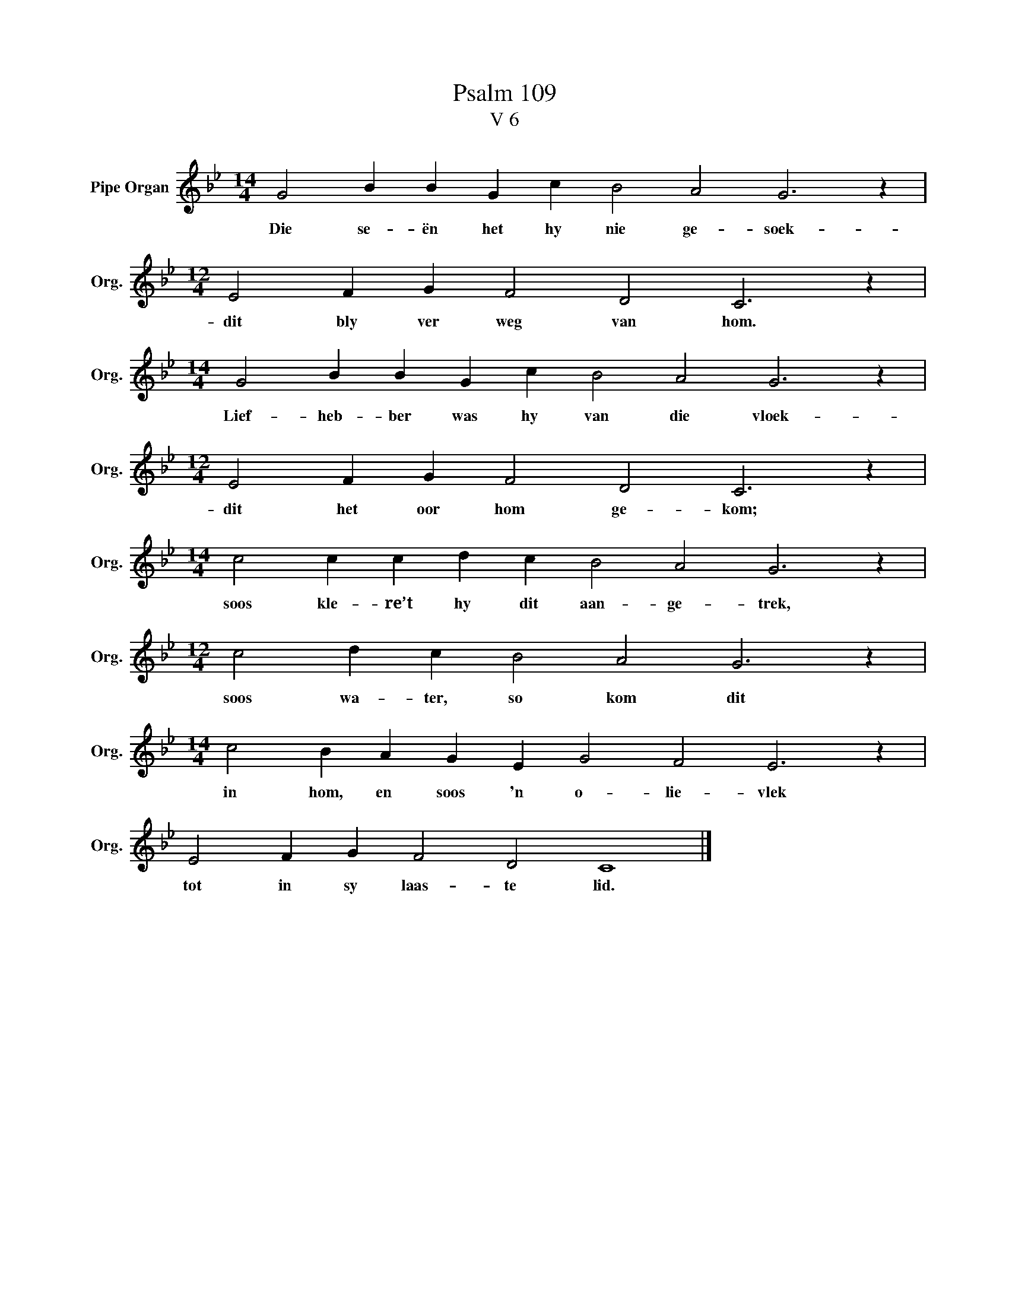 X:1
T:Psalm 109
T:V 6
L:1/4
M:14/4
I:linebreak $
K:Bb
V:1 treble nm="Pipe Organ" snm="Org."
V:1
 G2 B B G c B2 A2 G3 z |$[M:12/4] E2 F G F2 D2 C3 z |$[M:14/4] G2 B B G c B2 A2 G3 z |$ %3
w: Die se- ën het hy nie ge- soek-|dit bly ver weg van hom.|Lief- heb- ber was hy van die vloek-|
[M:12/4] E2 F G F2 D2 C3 z |$[M:14/4] c2 c c d c B2 A2 G3 z |$[M:12/4] c2 d c B2 A2 G3 z |$ %6
w: dit het oor hom ge- kom;|soos kle- re’t hy dit aan- ge- trek,|soos wa- ter, so kom dit|
[M:14/4] c2 B A G E G2 F2 E3 z |$ E2 F G F2 D2 C4 |] %8
w: in hom, en soos 'n o- lie- vlek|tot in sy laas- te lid.|

